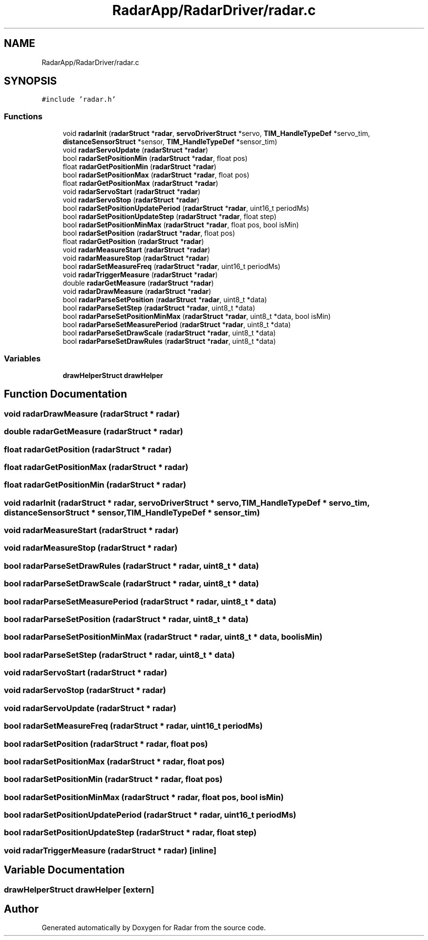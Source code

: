 .TH "RadarApp/RadarDriver/radar.c" 3 "Version 1.0.0" "Radar" \" -*- nroff -*-
.ad l
.nh
.SH NAME
RadarApp/RadarDriver/radar.c
.SH SYNOPSIS
.br
.PP
\fC#include 'radar\&.h'\fP
.br

.SS "Functions"

.in +1c
.ti -1c
.RI "void \fBradarInit\fP (\fBradarStruct\fP *\fBradar\fP, \fBservoDriverStruct\fP *servo, \fBTIM_HandleTypeDef\fP *servo_tim, \fBdistanceSensorStruct\fP *sensor, \fBTIM_HandleTypeDef\fP *sensor_tim)"
.br
.ti -1c
.RI "void \fBradarServoUpdate\fP (\fBradarStruct\fP *\fBradar\fP)"
.br
.ti -1c
.RI "bool \fBradarSetPositionMin\fP (\fBradarStruct\fP *\fBradar\fP, float pos)"
.br
.ti -1c
.RI "float \fBradarGetPositionMin\fP (\fBradarStruct\fP *\fBradar\fP)"
.br
.ti -1c
.RI "bool \fBradarSetPositionMax\fP (\fBradarStruct\fP *\fBradar\fP, float pos)"
.br
.ti -1c
.RI "float \fBradarGetPositionMax\fP (\fBradarStruct\fP *\fBradar\fP)"
.br
.ti -1c
.RI "void \fBradarServoStart\fP (\fBradarStruct\fP *\fBradar\fP)"
.br
.ti -1c
.RI "void \fBradarServoStop\fP (\fBradarStruct\fP *\fBradar\fP)"
.br
.ti -1c
.RI "bool \fBradarSetPositionUpdatePeriod\fP (\fBradarStruct\fP *\fBradar\fP, uint16_t periodMs)"
.br
.ti -1c
.RI "bool \fBradarSetPositionUpdateStep\fP (\fBradarStruct\fP *\fBradar\fP, float step)"
.br
.ti -1c
.RI "bool \fBradarSetPositionMinMax\fP (\fBradarStruct\fP *\fBradar\fP, float pos, bool isMin)"
.br
.ti -1c
.RI "bool \fBradarSetPosition\fP (\fBradarStruct\fP *\fBradar\fP, float pos)"
.br
.ti -1c
.RI "float \fBradarGetPosition\fP (\fBradarStruct\fP *\fBradar\fP)"
.br
.ti -1c
.RI "void \fBradarMeasureStart\fP (\fBradarStruct\fP *\fBradar\fP)"
.br
.ti -1c
.RI "void \fBradarMeasureStop\fP (\fBradarStruct\fP *\fBradar\fP)"
.br
.ti -1c
.RI "bool \fBradarSetMeasureFreq\fP (\fBradarStruct\fP *\fBradar\fP, uint16_t periodMs)"
.br
.ti -1c
.RI "void \fBradarTriggerMeasure\fP (\fBradarStruct\fP *\fBradar\fP)"
.br
.ti -1c
.RI "double \fBradarGetMeasure\fP (\fBradarStruct\fP *\fBradar\fP)"
.br
.ti -1c
.RI "void \fBradarDrawMeasure\fP (\fBradarStruct\fP *\fBradar\fP)"
.br
.ti -1c
.RI "bool \fBradarParseSetPosition\fP (\fBradarStruct\fP *\fBradar\fP, uint8_t *data)"
.br
.ti -1c
.RI "bool \fBradarParseSetStep\fP (\fBradarStruct\fP *\fBradar\fP, uint8_t *data)"
.br
.ti -1c
.RI "bool \fBradarParseSetPositionMinMax\fP (\fBradarStruct\fP *\fBradar\fP, uint8_t *data, bool isMin)"
.br
.ti -1c
.RI "bool \fBradarParseSetMeasurePeriod\fP (\fBradarStruct\fP *\fBradar\fP, uint8_t *data)"
.br
.ti -1c
.RI "bool \fBradarParseSetDrawScale\fP (\fBradarStruct\fP *\fBradar\fP, uint8_t *data)"
.br
.ti -1c
.RI "bool \fBradarParseSetDrawRules\fP (\fBradarStruct\fP *\fBradar\fP, uint8_t *data)"
.br
.in -1c
.SS "Variables"

.in +1c
.ti -1c
.RI "\fBdrawHelperStruct\fP \fBdrawHelper\fP"
.br
.in -1c
.SH "Function Documentation"
.PP 
.SS "void radarDrawMeasure (\fBradarStruct\fP * radar)"

.SS "double radarGetMeasure (\fBradarStruct\fP * radar)"

.SS "float radarGetPosition (\fBradarStruct\fP * radar)"

.SS "float radarGetPositionMax (\fBradarStruct\fP * radar)"

.SS "float radarGetPositionMin (\fBradarStruct\fP * radar)"

.SS "void radarInit (\fBradarStruct\fP * radar, \fBservoDriverStruct\fP * servo, \fBTIM_HandleTypeDef\fP * servo_tim, \fBdistanceSensorStruct\fP * sensor, \fBTIM_HandleTypeDef\fP * sensor_tim)"

.SS "void radarMeasureStart (\fBradarStruct\fP * radar)"

.SS "void radarMeasureStop (\fBradarStruct\fP * radar)"

.SS "bool radarParseSetDrawRules (\fBradarStruct\fP * radar, uint8_t * data)"

.SS "bool radarParseSetDrawScale (\fBradarStruct\fP * radar, uint8_t * data)"

.SS "bool radarParseSetMeasurePeriod (\fBradarStruct\fP * radar, uint8_t * data)"

.SS "bool radarParseSetPosition (\fBradarStruct\fP * radar, uint8_t * data)"

.SS "bool radarParseSetPositionMinMax (\fBradarStruct\fP * radar, uint8_t * data, bool isMin)"

.SS "bool radarParseSetStep (\fBradarStruct\fP * radar, uint8_t * data)"

.SS "void radarServoStart (\fBradarStruct\fP * radar)"

.SS "void radarServoStop (\fBradarStruct\fP * radar)"

.SS "void radarServoUpdate (\fBradarStruct\fP * radar)"

.SS "bool radarSetMeasureFreq (\fBradarStruct\fP * radar, uint16_t periodMs)"

.SS "bool radarSetPosition (\fBradarStruct\fP * radar, float pos)"

.SS "bool radarSetPositionMax (\fBradarStruct\fP * radar, float pos)"

.SS "bool radarSetPositionMin (\fBradarStruct\fP * radar, float pos)"

.SS "bool radarSetPositionMinMax (\fBradarStruct\fP * radar, float pos, bool isMin)"

.SS "bool radarSetPositionUpdatePeriod (\fBradarStruct\fP * radar, uint16_t periodMs)"

.SS "bool radarSetPositionUpdateStep (\fBradarStruct\fP * radar, float step)"

.SS "void radarTriggerMeasure (\fBradarStruct\fP * radar)\fC [inline]\fP"

.SH "Variable Documentation"
.PP 
.SS "\fBdrawHelperStruct\fP drawHelper\fC [extern]\fP"

.SH "Author"
.PP 
Generated automatically by Doxygen for Radar from the source code\&.
